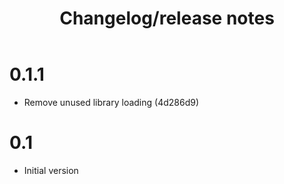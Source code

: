 #+TITLE: Changelog/release notes

* 0.1.1

 - Remove unused library loading (4d286d9)

* 0.1

 - Initial version
